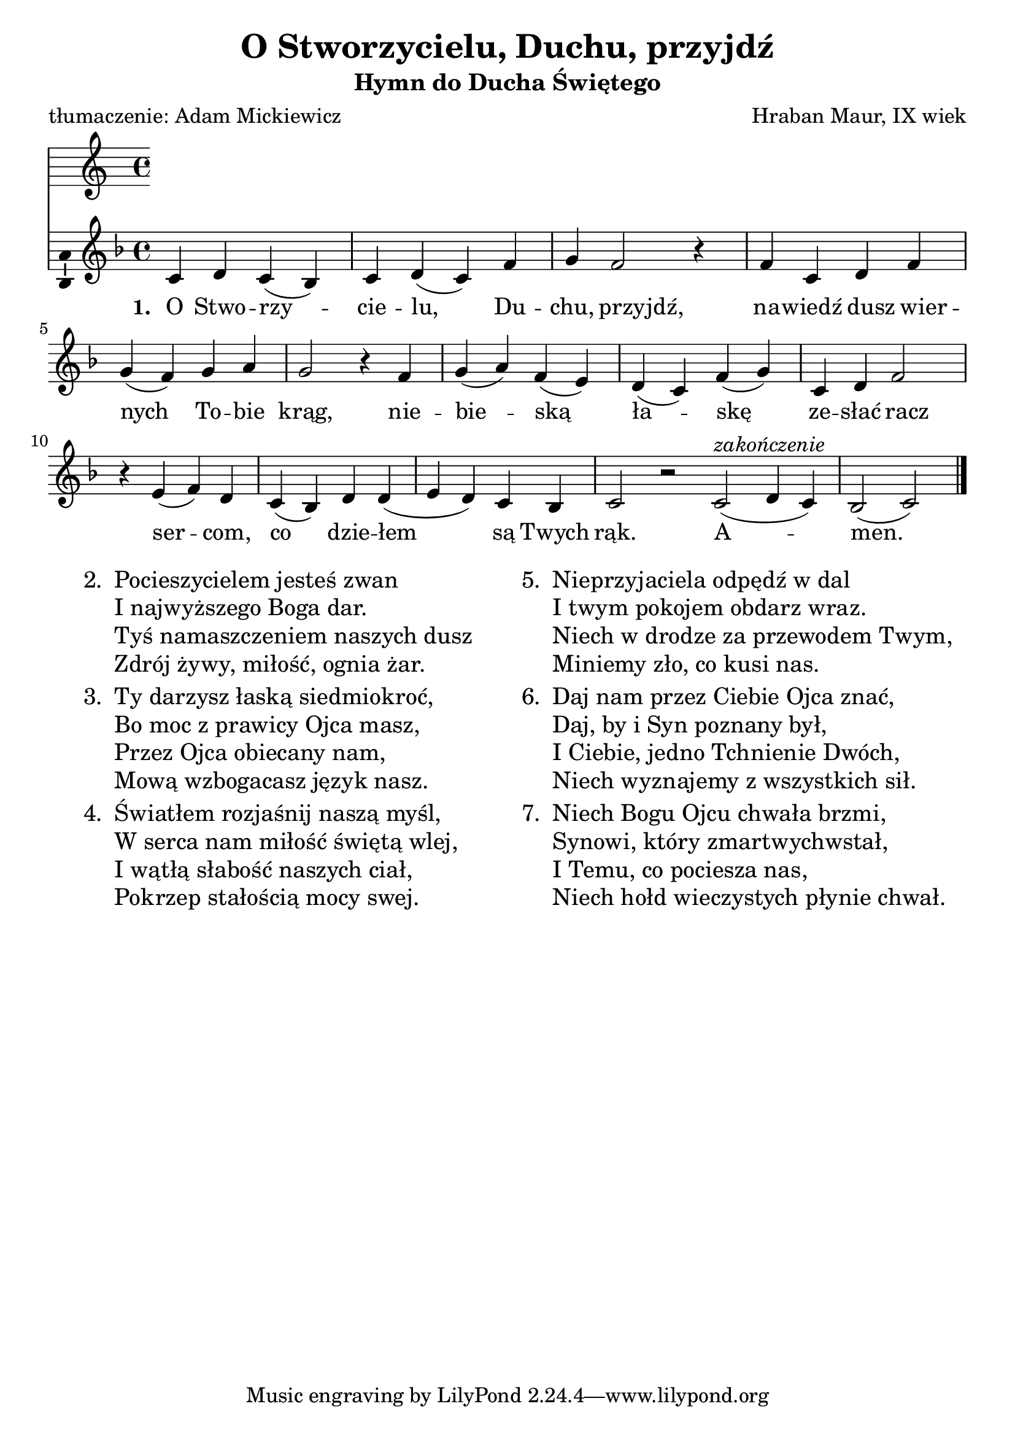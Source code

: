 \version "2.12.3"
\pointAndClickOff
\header	{
  title = "O Stworzycielu, Duchu, przyjdź"
  subtitle = "Hymn do Ducha Świętego"
  composer = "Hraban Maur, IX wiek"
  poet = "tłumaczenie: Adam Mickiewicz"
}
commonprops = {
  \autoBeamOff
  \key f \major
  \time 4/4
}
scoretempomarker = {
  \tempo 4=130
  \set Score.tempoHideNote = ##t
}
#(set-global-staff-size 22)
%--------------------------------MELODY--------------------------------
melody = \relative c' {
  c4 d4 c4( bes4) | c4 d4( c4) f4 | g4 \once \override Voice.NoteHead #'extra-offset = #'( -2.5 . 0.0 ) \once \override Voice.Stem #'extra-offset = #'( -2.5 . 0.0 ) f2 \once \override Voice.Rest #'extra-offset = #'( -1.0 . 0.0 ) r4 |
  % nawiedź...
  f4 c4 \once \override Voice.NoteHead #'extra-offset = #'( -1.0 . 0.0 ) \once \override Voice.Stem #'extra-offset = #'( -1.0 . 0.0 ) d4 \once \override Voice.NoteHead #'extra-offset = #'( -1.0 . 0.0 ) \once \override Voice.Stem #'extra-offset = #'( -1.0 . 0.0 ) f4 \break | g4( f4) g4 a4 | g2 r4
  % niebieską...
  f4 | g4( a4) f4( e4) | d4( c4) f4( g4) | c,4 d4 \once \override Voice.NoteHead #'extra-offset = #'( -1.0 . 0.0 ) \once \override Voice.Stem #'extra-offset = #'( -1.0 . 0.0 ) f2 |
  % sercom...
  r4 e4( f4) d4 | c4( bes4) d4 d4( | e d4) c4 bes4 | c2 r2 \bar ":|"
  % amen
  c2(^\markup { \italic zakończenie } d4 c4)|	bes2( c2) \bar"|."
}
%--------------------------------LYRICS--------------------------------
text =  \lyricmode {
  \set stanza = "1. "
  O Stwo -- rzy -- cie -- lu, Du -- chu, przyjdź,
  na -- wiedź dusz wier -- nych To -- bie krąg,
  nie -- bie -- ską ła -- skę ze -- słać racz
  ser -- com, co dzie -- łem są Twych rąk.
  A -- men.
}
stanzas = \markup {
  \fill-line {
    \large {
      \hspace #0.1
      \column {
        \line {
          "2. "
          \column	{
            "Pocieszycielem jesteś zwan"
            "I najwyższego Boga dar."
            "Tyś namaszczeniem naszych dusz"
            "Zdrój żywy, miłość, ognia żar."
          }
        }
        \hspace #0.1
        \line {
          "3. "
          \column {
            "Ty darzysz łaską siedmiokroć,"
            "Bo moc z prawicy Ojca masz,"
            "Przez Ojca obiecany nam,"
            "Mową wzbogacasz język nasz."
          }
        }
        \hspace #0.1
        \line {
          "4. "
          \column {
            "Światłem rozjaśnij naszą myśl,"
            "W serca nam miłość świętą wlej,"
            "I wątłą słabość naszych ciał,"
            "Pokrzep stałością mocy swej."
          }
        }
      }
      \hspace #0.1
      \column {
        \line {
          "5. "
          \column	{
            "Nieprzyjaciela odpędź w dal"
            "I twym pokojem obdarz wraz."
            "Niech w drodze za przewodem Twym,"
            "Miniemy zło, co kusi nas."
          }
        }
        \hspace #0.1
        \line {
          "6. "
          \column {
            "Daj nam przez Ciebie Ojca znać,"
            "Daj, by i Syn poznany był,"
            "I Ciebie, jedno Tchnienie Dwóch,"
            "Niech wyznajemy z wszystkich sił."
          }
        }
        \hspace #0.1
        \line {
          "7. "
          \column {
            "Niech Bogu Ojcu chwała brzmi,"
            "Synowi, który zmartwychwstał,"
            "I Temu, co pociesza nas,"
            "Niech hołd wieczystych płynie chwał."
          }
        }
      }
      \hspace #0.1
    }
  }
}
%--------------------------------ALL-FILE VARIABLE--------------------------------

mainstructure = {
  <<
    \scoretempomarker
    \new Staff {
      \clef treble
      \new Voice = solovoice {
        \commonprops
        \set Voice.midiInstrument = "clarinet"
        \melody
      }
    }
    \new Lyrics = solovoicelyrics \lyricsto solovoice \text
  >>
}

%---------------------------------MIDI---------------------------------
\score {
  \unfoldRepeats \mainstructure
  \midi {
    \context {
      \Staff \remove "Staff_performer"
    }
    \context {
      \Voice
      \consists "Staff_performer"
    }
  }
}

%--------------------------------LAYOUT--------------------------------
\score {
  \mainstructure
  \layout {
    indent = 0\cm
    \context {
      \Staff \consists "Ambitus_engraver"
    }
  }
}

\stanzas
